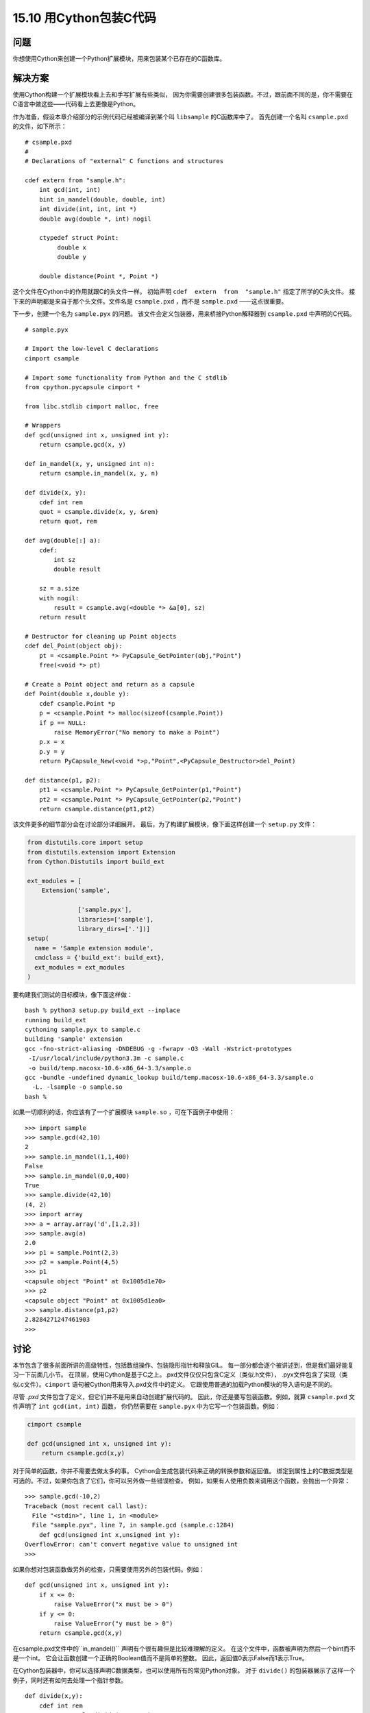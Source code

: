 ==============================
15.10 用Cython包装C代码
==============================

----------
问题
----------
你想使用Cython来创建一个Python扩展模块，用来包装某个已存在的C函数库。

----------
解决方案
----------
使用Cython构建一个扩展模块看上去和手写扩展有些类似，
因为你需要创建很多包装函数。不过，跟前面不同的是，你不需要在C语言中做这些——代码看上去更像是Python。

作为准备，假设本章介绍部分的示例代码已经被编译到某个叫 ``libsample`` 的C函数库中了。
首先创建一个名叫 ``csample.pxd`` 的文件，如下所示：

::

    # csample.pxd
    #
    # Declarations of "external" C functions and structures

    cdef extern from "sample.h":
        int gcd(int, int)
        bint in_mandel(double, double, int)
        int divide(int, int, int *)
        double avg(double *, int) nogil

        ctypedef struct Point:
             double x
             double y

        double distance(Point *, Point *)

这个文件在Cython中的作用就跟C的头文件一样。
初始声明 ``cdef  extern  from  "sample.h"`` 指定了所学的C头文件。
接下来的声明都是来自于那个头文件。文件名是 ``csample.pxd`` ，而不是 ``sample.pxd`` ——这点很重要。

下一步，创建一个名为 ``sample.pyx`` 的问题。
该文件会定义包装器，用来桥接Python解释器到 ``csample.pxd`` 中声明的C代码。

::

    # sample.pyx

    # Import the low-level C declarations
    cimport csample

    # Import some functionality from Python and the C stdlib
    from cpython.pycapsule cimport *

    from libc.stdlib cimport malloc, free

    # Wrappers
    def gcd(unsigned int x, unsigned int y):
        return csample.gcd(x, y)

    def in_mandel(x, y, unsigned int n):
        return csample.in_mandel(x, y, n)

    def divide(x, y):
        cdef int rem
        quot = csample.divide(x, y, &rem)
        return quot, rem

    def avg(double[:] a):
        cdef:
            int sz
            double result

        sz = a.size
        with nogil:
            result = csample.avg(<double *> &a[0], sz)
        return result

    # Destructor for cleaning up Point objects
    cdef del_Point(object obj):
        pt = <csample.Point *> PyCapsule_GetPointer(obj,"Point")
        free(<void *> pt)

    # Create a Point object and return as a capsule
    def Point(double x,double y):
        cdef csample.Point *p
        p = <csample.Point *> malloc(sizeof(csample.Point))
        if p == NULL:
            raise MemoryError("No memory to make a Point")
        p.x = x
        p.y = y
        return PyCapsule_New(<void *>p,"Point",<PyCapsule_Destructor>del_Point)

    def distance(p1, p2):
        pt1 = <csample.Point *> PyCapsule_GetPointer(p1,"Point")
        pt2 = <csample.Point *> PyCapsule_GetPointer(p2,"Point")
        return csample.distance(pt1,pt2)

该文件更多的细节部分会在讨论部分详细展开。
最后，为了构建扩展模块，像下面这样创建一个 ``setup.py`` 文件：

.. code-block:: python

    from distutils.core import setup
    from distutils.extension import Extension
    from Cython.Distutils import build_ext

    ext_modules = [
        Extension('sample',

                  ['sample.pyx'],
                  libraries=['sample'],
                  library_dirs=['.'])]
    setup(
      name = 'Sample extension module',
      cmdclass = {'build_ext': build_ext},
      ext_modules = ext_modules
    )

要构建我们测试的目标模块，像下面这样做：

::

    bash % python3 setup.py build_ext --inplace
    running build_ext
    cythoning sample.pyx to sample.c
    building 'sample' extension
    gcc -fno-strict-aliasing -DNDEBUG -g -fwrapv -O3 -Wall -Wstrict-prototypes
     -I/usr/local/include/python3.3m -c sample.c
     -o build/temp.macosx-10.6-x86_64-3.3/sample.o
    gcc -bundle -undefined dynamic_lookup build/temp.macosx-10.6-x86_64-3.3/sample.o
      -L. -lsample -o sample.so
    bash %

如果一切顺利的话，你应该有了一个扩展模块 ``sample.so`` ，可在下面例子中使用：

::

    >>> import sample
    >>> sample.gcd(42,10)
    2
    >>> sample.in_mandel(1,1,400)
    False
    >>> sample.in_mandel(0,0,400)
    True
    >>> sample.divide(42,10)
    (4, 2)
    >>> import array
    >>> a = array.array('d',[1,2,3])
    >>> sample.avg(a)
    2.0
    >>> p1 = sample.Point(2,3)
    >>> p2 = sample.Point(4,5)
    >>> p1
    <capsule object "Point" at 0x1005d1e70>
    >>> p2
    <capsule object "Point" at 0x1005d1ea0>
    >>> sample.distance(p1,p2)
    2.8284271247461903
    >>>

----------
讨论
----------
本节包含了很多前面所讲的高级特性，包括数组操作、包装隐形指针和释放GIL。
每一部分都会逐个被讲述到，但是我们最好能复习一下前面几小节。
在顶层，使用Cython是基于C之上。.pxd文件仅仅只包含C定义（类似.h文件），
.pyx文件包含了实现（类似.c文件）。``cimport`` 语句被Cython用来导入.pxd文件中的定义。
它跟使用普通的加载Python模块的导入语句是不同的。

尽管 `.pxd` 文件包含了定义，但它们并不是用来自动创建扩展代码的。
因此，你还是要写包装函数。例如，就算 ``csample.pxd`` 文件声明了 ``int gcd(int, int)`` 函数，
你仍然需要在 ``sample.pyx`` 中为它写一个包装函数。例如：

.. code-block:: python

    cimport csample

    def gcd(unsigned int x, unsigned int y):
        return csample.gcd(x,y)

对于简单的函数，你并不需要去做太多的事。
Cython会生成包装代码来正确的转换参数和返回值。
绑定到属性上的C数据类型是可选的。不过，如果你包含了它们，你可以另外做一些错误检查。
例如，如果有人使用负数来调用这个函数，会抛出一个异常：

::

    >>> sample.gcd(-10,2)
    Traceback (most recent call last):
      File "<stdin>", line 1, in <module>
      File "sample.pyx", line 7, in sample.gcd (sample.c:1284)
        def gcd(unsigned int x,unsigned int y):
    OverflowError: can't convert negative value to unsigned int
    >>>

如果你想对包装函数做另外的检查，只需要使用另外的包装代码。例如：

::

    def gcd(unsigned int x, unsigned int y):
        if x <= 0:
            raise ValueError("x must be > 0")
        if y <= 0:
            raise ValueError("y must be > 0")
        return csample.gcd(x,y)

在csample.pxd文件中的``in_mandel()`` 声明有个很有趣但是比较难理解的定义。
在这个文件中，函数被声明为然后一个bint而不是一个int。
它会让函数创建一个正确的Boolean值而不是简单的整数。
因此，返回值0表示False而1表示True。

在Cython包装器中，你可以选择声明C数据类型，也可以使用所有的常见Python对象。
对于 ``divide()`` 的包装器展示了这样一个例子，同时还有如何去处理一个指针参数。

::

    def divide(x,y):
        cdef int rem
        quot = csample.divide(x,y,&rem)
        return quot, rem

在这里，``rem`` 变量被显示的声明为一个C整型变量。
当它被传入 ``divide()`` 函数的时候，``&rem`` 创建一个跟C一样的指向它的指针。
``avg()`` 函数的代码演示了Cython更高级的特性。
首先 ``def avg(double[:] a)`` 声明了 ``avg()`` 接受一个一维的双精度内存视图。
最惊奇的部分是返回的结果函数可以接受任何兼容的数组对象，包括被numpy创建的。例如：

::

    >>> import array
    >>> a = array.array('d',[1,2,3])
    >>> import numpy
    >>> b = numpy.array([1., 2., 3.])
    >>> import sample
    >>> sample.avg(a)
    2.0
    >>> sample.avg(b)
    2.0
    >>>

在此包装器中，``a.size0`` 和 ``&a[0]`` 分别引用数组元素个数和底层指针。
语法 ``<double *> &a[0]`` 教你怎样将指针转换为不同的类型。
前提是C中的 ``avg()`` 接受一个正确类型的指针。
参考下一节关于Cython内存视图的更高级讲述。

除了处理通常的数组外，``avg()`` 的这个例子还展示了如何处理全局解释器锁。
语句 ``with nogil:`` 声明了一个不需要GIL就能执行的代码块。
在这个块中，不能有任何的普通Python对象——只能使用被声明为 ``cdef`` 的对象和函数。
另外，外部函数必须现实的声明它们能不依赖GIL就能执行。
因此，在csample.pxd文件中，``avg()`` 被声明为 ``double avg(double *, int) nogil`` .

对Point结构体的处理是一个挑战。本节使用胶囊对象将Point对象当做隐形指针来处理，这个在15.4小节介绍过。
要这样做的话，底层Cython代码稍微有点复杂。
首先，下面的导入被用来引入C函数库和Python C API中定义的函数：

::

    from cpython.pycapsule cimport *
    from libc.stdlib cimport malloc, free

函数 ``del_Point()`` 和 ``Point()`` 使用这个功能来创建一个胶囊对象，
它会包装一个 ``Point  *`` 指针。``cdef  del_Point()`` 将 ``del_Point()`` 声明为一个函数，
只能通过Cython访问，而不能从Python中访问。
因此，这个函数对外部是不可见的——它被用来当做一个回调函数来清理胶囊分配的内存。
函数调用比如 ``PyCapsule_New()`` 、``PyCapsule_GetPointer()``
直接来自Python C API并且以同样的方式被使用。

``distance`` 函数从 ``Point()`` 创建的胶囊对象中提取指针。
这里要注意的是你不需要担心异常处理。
如果一个错误的对象被传进来，``PyCapsule_GetPointer()`` 会抛出一个异常，
但是Cython已经知道怎么查找到它，并将它从 ``distance()`` 传递出去。

处理Point结构体一个缺点是它的实现是不可见的。
你不能访问任何属性来查看它的内部。
这里有另外一种方法去包装它，就是定义一个扩展类型，如下所示：

::

    # sample.pyx

    cimport csample
    from libc.stdlib cimport malloc, free
    ...

    cdef class Point:
        cdef csample.Point *_c_point
        def __cinit__(self, double x, double y):
            self._c_point = <csample.Point *> malloc(sizeof(csample.Point))
            self._c_point.x = x
            self._c_point.y = y

        def __dealloc__(self):
            free(self._c_point)

        property x:
            def __get__(self):
                return self._c_point.x
            def __set__(self, value):
                self._c_point.x = value

        property y:
            def __get__(self):
                return self._c_point.y
            def __set__(self, value):
                self._c_point.y = value

    def distance(Point p1, Point p2):
        return csample.distance(p1._c_point, p2._c_point)

在这里，cdif类 ``Point`` 将Point声明为一个扩展类型。
类属性 ``cdef csample.Point *_c_point`` 声明了一个实例变量，
拥有一个指向底层Point结构体的指针。
``__cinit__()`` 和 ``__dealloc__()`` 方法通过 ``malloc()`` 和 ``free()`` 创建并销毁底层C结构体。
x和y属性的声明让你获取和设置底层结构体的属性值。
``distance()`` 的包装器还可以被修改，使得它能接受 ``Point`` 扩展类型实例作为参数，
而传递底层指针给C函数。

做了这个改变后，你会发现操作Point对象就显得更加自然了：

::

    >>> import sample
    >>> p1 = sample.Point(2,3)
    >>> p2 = sample.Point(4,5)
    >>> p1
    <sample.Point object at 0x100447288>
    >>> p2
    <sample.Point object at 0x1004472a0>
    >>> p1.x
    2.0
    >>> p1.y
    3.0
    >>> sample.distance(p1,p2)
    2.8284271247461903
    >>>

本节已经演示了很多Cython的核心特性，你可以以此为基准来构建更多更高级的包装。
不过，你最好先去阅读下官方文档来了解更多信息。

接下来几节还会继续演示一些Cython的其他特性。
